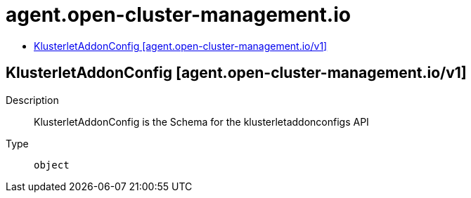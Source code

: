 // Automatically generated by 'openshift-apidocs-gen'. Do not edit.
:_content-type: ASSEMBLY
[id="agent-open-cluster-management-io"]
= agent.open-cluster-management.io
:toc: macro
:toc-title:

toc::[]

== KlusterletAddonConfig [agent.open-cluster-management.io/v1]

Description::
+
--
KlusterletAddonConfig is the Schema for the klusterletaddonconfigs API
--

Type::
  `object`

